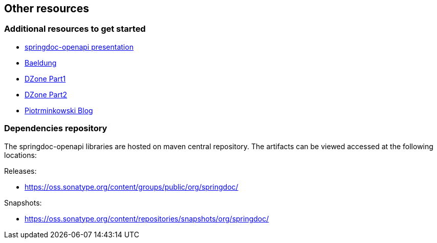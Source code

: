 [[other-resources]]
== Other resources

=== Additional resources to get started
- link:https://prezi.com/view/r4DP4TCmYUJk1eaqjKG4/[springdoc-openapi presentation, window="_blank"]
- link:https://www.baeldung.com/spring-rest-openapi-documentation[Baeldung, window="_blank"]
- link:https://dzone.com/articles/openapi-3-documentation-with-spring-boot[DZone Part1, window="_blank"]
- link:https://dzone.com/articles/doing-more-with-springdoc-openapi[DZone Part2, window="_blank"]
- link:https://piotrminkowski.com/2020/02/20/microservices-api-documentation-with-springdoc-openapi/[Piotrminkowski Blog, window="_blank"]


=== Dependencies repository

The springdoc-openapi libraries are hosted on maven central repository.
The artifacts can be viewed accessed at the following locations:

Releases:

* link:https://oss.sonatype.org/content/groups/public/org/springdoc/[https://oss.sonatype.org/content/groups/public/org/springdoc/, window="_blank"]

Snapshots:

* link:https://oss.sonatype.org/content/repositories/snapshots/org/springdoc/[https://oss.sonatype.org/content/repositories/snapshots/org/springdoc/, window="_blank", window="_blank"]
